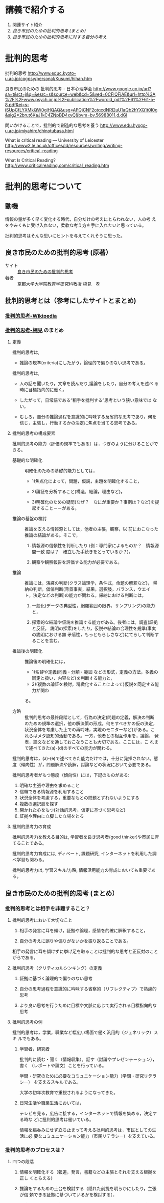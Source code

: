 * 講義で紹介する

1. 関連サイト紹介
2. [[良き市民のための批判的思考 (まとめ）]]
3. [[良き市民のための批判的思考に対する自分の考え]]

* 批判的思考

  批判的思考
  http://www.educ.kyoto-u.ac.jp/cogpsy/personal/Kusumi/hihan.htm

  良き市民のための 批判的思考 - 日本心理学会
  http://www.google.co.jp/url?sa=t&rct=j&q=&esrc=s&source=web&cd=5&ved=0CFIQFjAE&url=http%3A%2F%2Fwww.psych.or.jp%2Fpublication%2Fworold_pdf%2F61%2F61-5-8.pdf&ei=s-iSUpCfLYXMkQW0gIHQAQ&usg=AFQjCNF2otqcdNRl2uU1aQb2hYXQ1t0I0g&sig2=2brut6KaJ1kC4ZNpBD4xyQ&bvm=bv.56988011,d.dGI

  問いかけることで，批判的で創造的な思考を養う
  http://www.edu.hyogo-u.ac.jp/miyahiro/chinotubasa.html

  What is critical reading — University of Leicester
  http://www2.le.ac.uk/offices/ld/resources/writing/writing-resources/critical-reading

  What Is Critical Reading?
  http://www.criticalreading.com/critical_reading.htm

* 批判的思考について

** 動機

   情報の量が多く早く変化する時代，自分だけの考えにとらわれない，人の考
   えをやみくもに受け入れない，柔軟な考え方を手に入れたいと思っている。

   批判的思考はそんな思いにヒントを与えてくれそうに思った。


** 良き市民のための批判的思考 (原著）

   - サイト :: [[http://www.google.co.jp/url?sa=t&rct=j&q=&esrc=s&source=web&cd=5&ved=0CFIQFjAE&url=http%3A%2F%2Fwww.psych.or.jp%2Fpublication%2Fworold_pdf%2F61%2F61-5-8.pdf&ei=s-iSUpCfLYXMkQW0gIHQAQ&usg=AFQjCNF2otqcdNRl2uU1aQb2hYXQ1t0I0g&sig2=2brut6KaJ1kC4ZNpBD4xyQ&bvm=bv.56988011,d.dGI][良き市民のための批判的思考]]
   - 著者 :: 京都大学大学院教育学研究科教授   楠見　孝

** 批判的思考とは（参考にしたサイトとまとめ)

*** [[http://ja.wikipedia.org/wiki/%E6%89%B9%E5%88%A4%E7%9A%84%E6%80%9D%E8%80%83][批判的思考-Wikipedia]] 
    
*** [[http://www.educ.kyoto-u.ac.jp/cogpsy/personal/Kusumi/hihan.htm][批判的思考-楠見]] のまとめ

**** 定義

     批判的思考は, 
     - 推論の規準(criteria)にしたがう，論理的で偏りのない思考である。

     批判的思考は, 
     - 人の話を聞いたり，文章を読んだり,議論をしたり，自分の考えを述べ
       る時に目標指向的に働く。

     - したがって，日常語である“相手を批判する”思考という狭い意味では
       ない。

     - むしろ，自分の推論過程を意識的に吟味する反省的な思考であり，何を
       信じ，主張し，行動するかの決定に焦点を当てる思考である。

**** 批判的思考の構成要素

批判的思考の能力（評価の規準でもある）は，つぎのように分けることができる。

- 基礎的な明確化 :: 明確化のための基礎的能力としては，

  - 1)焦点化によって，問題，仮説，主題を明確化すること，

  - 2)論証を分析すること(構造，結論，理由など)，

  - 3)明確化のための疑問(なぜ？　なにが重要か？事例は？など)を提起すること－－がある。

- 推論の基盤の検討 :: 推論を支える情報源としては，他者の主張，観察，以
     前におこなった推論の結論がある。そこで，

  1. 情報源の信頼性を判断したり (例：専門家によるものか？　情報源間一致
     度は？　確立した手続きをとっているか？)，

  2. 観察や観察報告を評価する能力が必要である。

- 推論 :: 推論には，演繹の判断(クラス論理学，条件式，命題の解釈など)，
          帰納の判断，価値判断(背景事実，結果，選択肢，バランス，ウエイ
          ト，決定などの判断)の能力が関わる。帰納における判断には，

  1. 一般化(データの典型性，網羅範囲の限界，サンプリング)の能力と，

  2. 探索的な結論や仮説を推論する能力がある。後者には，調査(証拠と反証，
     説明の探索)をしたり，仮説や結論の合理性を規準(事実の説明における無
     矛盾性，もっともらしさなど)にてらして判断することを含む。

- 推論後の明確化 :: 推論後の明確化には，

  - 1)名辞や定義(同義・分類・範囲
    などの形式，定義の方法，多義の同定と扱い，内容など)を判断する能力と，
  - 2)(複数の論証を検討，精緻化することによって)仮説を同定する能力が関わ
  る。

- 方略 :: 批判的思考の最終段階として，行為の決定(問題の定義，解決の判断
          のための規準の選択，他の解決策の形成，何をすべきかの仮の決定，
          状況全体を考慮した上での再吟味，実現のモニターなど)がある。こ
          れらはメタ認知的活動である。一方，他者との相互作用を，議論，
          発表，論文などを通しておこなうことも大切である。ここには，こ
          れまで述べてきた(a)-(d)のすべての能力が関わる。


批判的思考は，(a)-(e)で述べてきた能力だけでは，十分に発揮されない。態度（傾向性）が，問題解決や読解，討論などの状況において必要である。

批判的思考者がもつ態度（傾向性）には，下記のものがある:

1. 明確な主張や理由を求めること
2. 信頼できる情報源を利用すること
3. 状況全体を考慮する，重要なもとの問題とずれないようにする
4. 複数の選択肢を探す
5. 開かれた心をもつ(対話的思考，仮定に基づく思考など)
6. 証拠や理由に立脚した立場をとる

**** 批判的思考力の育成

批判的思考力を教える目的は, 学習者を良き思考者(good thinker)や市民に育
てることである。

批判的思考力育成には, ディベート, 課題研究, インターネットを利用した調
べ学習も関わる。

批判的思考力は, 学習スキル/方略, 情報活用能力の育成においても重要である。


** 良き市民のための批判的思考 (まとめ）

*** 批判的思考とは相手を非難すること？

**** 批判的思考において大切なこと

1. 相手の発言に耳を傾け，証拠や論理，感情を的確に解釈すること，

2. 自分の考えに誤りや偏りがないかを振り返ることである。

相手の発言に耳を傾けずに挙げ足を取ることは批判的な思考と正反対のことがらである。

**** 批判的思考（クリティカルシンキング）の定義

1. 証拠に基づく論理的で偏りのない思考

2. 自分の思考過程を意識的に吟味する省察的（リフレクティブ）で熟慮的思考

3. より良い思考を行うために目標や文脈に応じて実行される目標指向的な思考

**** 批判的思考の例

批判的思考は，学業，職業など幅広い場面で働く汎用的（ジェネリック）スキ
ルでもある。

***** 学習者，研究者

批判的に読む・聞く（情報収集），話す（討論やプレゼンテーション），書く
（レポートや論文）ことを行っている。

学問・研究のために必要なコミュニケーション能力（学問・研究リテラシー）
を支えるスキルである。

大学の初年次教育で重視されるようになってきた。

***** 日常生活や職業生活においては，

テレビを見る，広告に接する，インターネットで情報を集める，決定する時な
どに批判的思考は働いている。

情報を鵜呑みにせず立ち止まって考える批判的思考は，市民としての生活に必
要なコミュニケーション能力（市民リテラシー）を支えている。


*** 批判的思考のプロセスは？

**** 四つの段階

1. 情報を明確化する（報道，発言，書籍などの主張とそれを支える根拠を正し
   くとらえる）

2. 推論をするための土台を検討する（隠れた前提を明らかにしたり，主張が信
   頼できる証拠に基づいているかを検討する），

3. 推論を行う（演繹・帰納・価値判断によって，偏りのない結論を論理的に
   導く），

4. 意思決定や問題解決をする。

**** メタ認知プロセス

これら四つに加えて，1から4が正しく行われているかを振り返り（モニター），
コントロールするのが1 段階高いレベルにあるメタ認知プロセスである。

メタ認知プロセスは，目標に照らして批判的思考を実行するかどうかの判断も
している（田中・楠見，2007）。

**** 批判的思考態度
さらに，こうした批判的思考のプロセスを土台から支えているのが，批判的に
考えようとする態度である。

批判的思考態度には，

1. 論理的に考えようとすること，
2. 証拠に基づいて考えようとすること，
3. 多くの情報を探究しようとすること，
4. 偏見や先入観にとらわれず客観的に考えようとすること（平山・楠見,
   2004），
5. そしてこれらすべてに関わる，熟慮することがある。


*** 今なぜ批判的思考が必要とされるのか？

**** 第1. 市民に批判的思考が求められている

市民はテレビや新聞をはじめ，インターネット，家族，友人などを通して，さ
まざまな情報の中で，信頼できる情報を判断して行動をする必要がある。

- とくに東日本大震災以後，低線量の放射能による健康影響に関しては，批判
  的思考と知識によって，リスクに立ち向かい，リスクを減らす適切な行動を
  し，科学的根拠のない偏見や差別をなくすことが必要である。

- また，今後の日本のエネルギー問題を考える際にも，一人ひとりがさまざま
  な情報を批判的に吟味して判断することが大切である。

楠見・三浦・小倉（2012）は，東日本大震災の原発事故による放射線リスク情
報の理解に批判的思考態度がどのように影響するかについて，被災県，首都圏，
関西圏の計1752 人の一般市民を対象に，震災半年後と1 年後にネット調査を行っ
た。その結果，批判的思考態度はメディアリテラシーを向上させることを通し
て，知識や自発的な情報収集を促進し，リスク対処行動に影響を及ぼしていた
ことがわかった。

**** 第2  社会で働く人に批判的思考が求められている

急速に変化する社会や経済の状況に対応するため

単なる知識だけではなくて，批判的思考能力を中核とした，論理的思考力，コ
ミュニケーション能力をもつ人材が求められるようになってきている。

学士力には，次の四つが挙げられている: 

1. 知識・理解，
2. 汎用的スキル（論理的思考力，コミュニケーションスキル，情報リテラシーなど），
3. 態度・志向性，
4. 統合的な学習経験と創造的思考力

批判的思考は，汎用的スキルの中核となり，他の三つにも関わる。

**** 第3. 学習者に批判的思考が求められるようになった

- 大学生への学習スキル教育の重要性が高まった。

- 専門教育においても，高度の知識やスキルを土台にした批判的思考力をもっ
  た専門家の育成が重視される

- すべての子どもに，課題解決のために自ら考え・判断・行動できる，社会を
  生き抜く力を育成する

*** 良き市民による幸せな社会とは？

**** 批判的思考能力をもった良き市民を育てること

**** 批判的に考えるリーダーや専門家を育成する

**** 批判的コミュニティをつくること

しかし，個人レベルでも，社会レベルでも批判的思考を実行することが難しい
ことは事実である。

- 日本の社会では目上の人や仲間に対して批判的思考に基づく発言をしにくい
  のが現状である。

そうした中で必要なことは，まずは身近な家族，学校，職場，地域，ネットと
いったコミュニティにおいて，じっくり考え，対話ができる場（批判的コミュ
ニティ）をつくることである。

- そのためには，必要な情報を自分自身で集め，人に正確に伝え，人の意見に
  耳を傾けることが重要である。

- こうしたコミュニティは社会的問題解決の実践の場である。自分の住むコミュ
  ニティにおける意見や利害関係の対立は，批判的思考のスキルを用いて，相
  手も自分も満足させるような解決を導くことが理想である。

- とくに，自分のもつ認知バイアスを自覚し，多角的な視点で物事を見ること
  によって，異なる価値観や視点を理解する姿勢が大事である。

**** 人生そして社会の問題を協同解決

批判的に考える良き市民が，人生そして社会の問題を協同して解決し，幸せな
人生とより良い社会を築くことができるようになることは一つの理想である。
そのために，心理学者が，批判的思考に関する研究と教育において果たす役割
は大きいと考えている。



** 良き市民のための批判的思考に対する自分の考え

   以下の点について改めて認識させられた

   - 態度として，メタ認知活動が最も重要であること

     - 曖昧な思考活動を，部分や部品に分けて考えること
     - 自分の考えを第三者的に捉えられること

   - 常に，論理的に考え，判断することを意識する

   協同的批判的コミュニティを形成する難しさについて考えさせられた

   - 他者を信じること？

   - 他者の考え方を知ること？

   批判的思考のための道具として，

   - いまのところ，アウトラインプロセッサがいいと思う

     - 論理的なまとめとレベルが扱える
     - 論理的な流れが書ける
     - 関係が書けると嬉しいが，今はできないかな

   論理だけでなくプロセス（時間経過と考えの変化）も大切なのでは？

   - 論理はスムーズに（一次元的な流れ，文章で）記述できるが，

   - 時間経過による考え方の変化や進化を（関係図で）記述する方法は？
